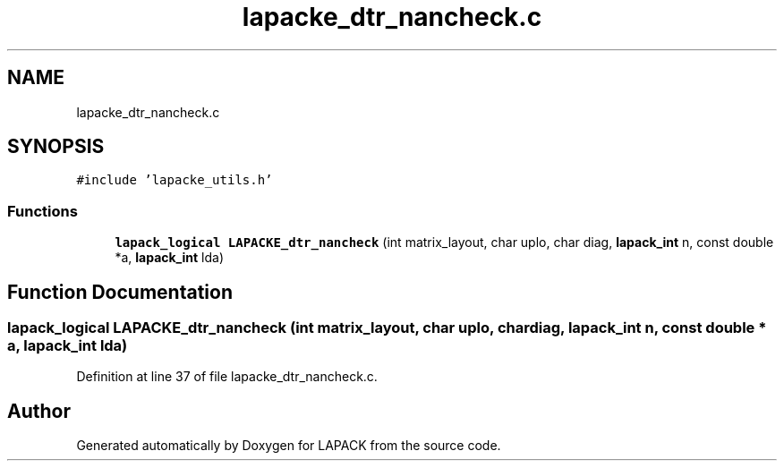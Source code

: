.TH "lapacke_dtr_nancheck.c" 3 "Tue Nov 14 2017" "Version 3.8.0" "LAPACK" \" -*- nroff -*-
.ad l
.nh
.SH NAME
lapacke_dtr_nancheck.c
.SH SYNOPSIS
.br
.PP
\fC#include 'lapacke_utils\&.h'\fP
.br

.SS "Functions"

.in +1c
.ti -1c
.RI "\fBlapack_logical\fP \fBLAPACKE_dtr_nancheck\fP (int matrix_layout, char uplo, char diag, \fBlapack_int\fP n, const double *a, \fBlapack_int\fP lda)"
.br
.in -1c
.SH "Function Documentation"
.PP 
.SS "\fBlapack_logical\fP LAPACKE_dtr_nancheck (int matrix_layout, char uplo, char diag, \fBlapack_int\fP n, const double * a, \fBlapack_int\fP lda)"

.PP
Definition at line 37 of file lapacke_dtr_nancheck\&.c\&.
.SH "Author"
.PP 
Generated automatically by Doxygen for LAPACK from the source code\&.
